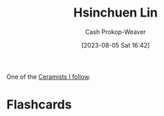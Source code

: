 :PROPERTIES:
:ID:       72225104-52cc-4d7a-b877-a61bab01c845
:LAST_MODIFIED: [2023-08-05 Sat 16:42]
:END:
#+title: Hsinchuen Lin
#+hugo_custom_front_matter: :slug "72225104-52cc-4d7a-b877-a61bab01c845"
#+author: Cash Prokop-Weaver
#+date: [2023-08-05 Sat 16:42]
#+filetags: :person:
One of the [[id:c73727bd-7ed8-4c50-bd08-524ebb2afbea][Ceramists I follow]].
* Flashcards
